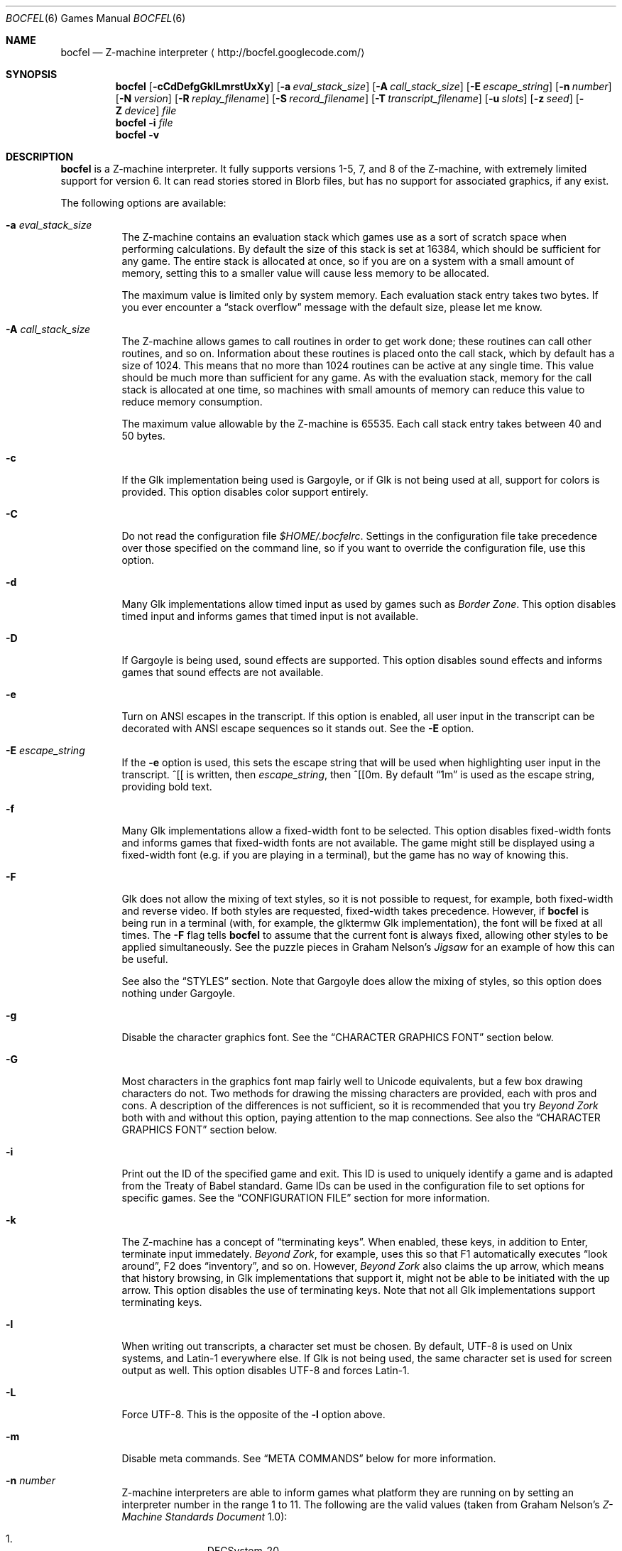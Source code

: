 .Dd June 26, 2011
.Dt BOCFEL 6
.Os
.Sh NAME
.Nm bocfel
.Nd Z\-machine interpreter
.Aq http://bocfel.googlecode.com/
.Sh SYNOPSIS
.Nm
.Op Fl cCdDefgGklLmrstUxXy
.Op Fl a Ar eval_stack_size
.Op Fl A Ar call_stack_size
.Op Fl E Ar escape_string
.Op Fl n Ar number
.Op Fl N Ar version
.Op Fl R Ar replay_filename
.Op Fl S Ar record_filename
.Op Fl T Ar transcript_filename
.Op Fl u Ar slots
.Op Fl z Ar seed
.Op Fl Z Ar device
.Ar file
.Nm
.Fl i
.Ar file
.Nm
.Fl v
.Sh DESCRIPTION
.Nm
is a Z\-machine interpreter.  It fully supports versions 1\-5, 7, and 8
of the Z\-machine, with extremely limited support for version 6.  It can
read stories stored in Blorb files, but has no support for associated
graphics, if any exist.
.Pp
The following options are available:
.Bl -tag -width indent
.It Fl a Ar eval_stack_size
The Z\-machine contains an evaluation stack which games use as a sort of
scratch space when performing calculations.  By default the size of this
stack is set at 16384, which should be sufficient for any game.  The
entire stack is allocated at once, so if you are on a system with a
small amount of memory, setting this to a smaller value will cause less
memory to be allocated.
.Pp
The maximum value is limited only by system memory.  Each evaluation
stack entry takes two bytes.  If you ever encounter a
.Dq stack overflow
message with the default size, please let me know.
.It Fl A Ar call_stack_size
The Z\-machine allows games to call routines in order to get work done;
these routines can call other routines, and so on.  Information about
these routines is placed onto the call stack, which by default has a
size of 1024.  This means that no more than 1024 routines can be active
at any single time.  This value should be much more than sufficient for
any game.  As with the evaluation stack, memory for the call stack is
allocated at one time, so machines with small amounts of memory can
reduce this value to reduce memory consumption.
.Pp
The maximum value allowable by the Z-machine is 65535.  Each call stack
entry takes between 40 and 50 bytes.
.It Fl c
If the Glk implementation being used is Gargoyle, or if Glk is not being
used at all, support for colors is provided.  This option disables color
support entirely.
.It Fl C
Do not read the configuration file
.Pa $HOME/.bocfelrc .
Settings in the configuration file take precedence over those specified
on the command line, so if you want to override the configuration file,
use this option.
.It Fl d
Many Glk implementations allow timed input as used by games such as
.Em Border Zone .
This option disables timed input and informs games that timed input is
not available.
.It Fl D
If Gargoyle is being used, sound effects are supported.  This option
disables sound effects and informs games that sound effects are not
available.
.It Fl e
Turn on ANSI escapes in the transcript. If this option is enabled, all
user input in the transcript can be decorated with ANSI escape sequences
so it stands out.  See the
.Fl E
option.
.It Fl E Ar escape_string
If the
.Fl e
option is used, this sets the escape string that will be used when
highlighting user input in the transcript.  ^[[ is written, then
.Ar escape_string ,
then ^[[0m.  By default
.Dq 1m
is used as the
escape string, providing bold text.
.It Fl f
Many Glk implementations allow a fixed\-width font to be selected. This
option disables fixed\-width fonts and informs games that fixed\-width
fonts are not available. The game might still be displayed using a
fixed\-width font (e.g.\& if you are playing in a terminal), but the
game has no way of knowing this.
.It Fl F
Glk does not allow the mixing of text styles, so it is not possible to
request, for example, both fixed\-width and reverse video.  If both
styles are requested, fixed\-width takes precedence.  However, if
.Nm
is being run in a terminal (with, for example, the glktermw Glk
implementation), the font will be fixed at all times.  The
.Fl F
flag tells
.Nm
to assume that the current font is always fixed, allowing other styles
to be applied simultaneously.  See the puzzle pieces in Graham Nelson's
.Em Jigsaw
for an example of how this can be useful.
.Pp
See also the
.Sx STYLES
section.  Note that Gargoyle does allow the mixing of styles, so this
option does nothing under Gargoyle.
.It Fl g
Disable the character graphics font. See the
.Sx CHARACTER GRAPHICS FONT
section below.
.It Fl G
Most characters in the graphics font map fairly well to Unicode
equivalents, but a few box drawing characters do not.  Two methods for
drawing the missing characters are provided, each with pros and cons.  A
description of the differences is not sufficient, so it is recommended
that you try
.Em Beyond Zork
both with and without this option, paying attention to the map
connections.  See also the
.Sx CHARACTER GRAPHICS FONT
section below.
.It Fl i
Print out the ID of the specified game and exit. This ID is used to
uniquely identify a game and is adapted from the Treaty of Babel
standard.  Game IDs can be used in the configuration file to set options
for specific games. See the
.Sx CONFIGURATION FILE
section for more information.
.It Fl k
The Z\-machine has a concept of
.Dq terminating keys .
When enabled, these keys, in addition to Enter, terminate input
immedately.
.Em Beyond Zork ,
for example, uses this so that F1 automatically executes
.Dq look around ,
F2 does
.Dq inventory ,
and so on.  However,
.Em Beyond Zork
also claims the up arrow, which means that history browsing, in Glk
implementations that support it, might not be able to be initiated with
the up arrow.  This option disables the use of terminating keys.  Note
that not all Glk implementations support terminating keys.
.It Fl l
When writing out transcripts, a character set must be chosen. By
default, UTF\-8 is used on Unix systems, and Latin\-1 everywhere else.
If Glk is not being used, the same character set is used for screen
output as well. This option disables UTF\-8 and forces Latin\-1.
.It Fl L
Force UTF\-8. This is the opposite of the
.Fl l
option above.
.It Fl m
Disable meta commands.  See
.Sx META COMMANDS
below for more information.
.It Fl n Ar number
Z\-machine interpreters are able to inform games what platform they are
running on by setting an interpreter number in the range 1 to 11.  The
following are the valid values (taken from Graham Nelson's
.Em Z\-Machine Standards Document
1.0):
.Pp
.Bl -enum -offset indent -compact
.It
DECSystem\-20
.It
Apple IIe
.It
Macintosh
.It
Amiga
.It
Atari ST
.It
IBM PC
.It
Commodore 128
.It
Commodore 64
.It
Apple IIc
.It
Apple IIgs
.It
Tandy Color
.El
.Pp
By and large this value is meaningless.  Some Infocom games do make
small use of this information:
.Em Trinity ,
for example, has a
.Dq print emphasized
routine that is used to print emphasized (which generally means
italicized) text; on any machine but the Atari, however, this routine
makes sure not to print punctuation in italics.
.Em Beyond Zork
makes what is probably the most visible use of the interpreter number,
using it to decide how to deal with character graphics. See section 16
of the
.Em Z\-Machine Standards Document
1.0 for more information.  By default, the interpreter version is set to
1 becuase this causes
.Em Beyond Zork
to prompt the user about the machine he is using, allowing him to select
whether or not character graphics are used.
.Pp
I do not recommend setting this to 11.  At least
.Em Beyond Zork
assumes that the largest it will be is 10, and setting it to 11 can
cause an out\-of\-bounds memory access. The instance I have seen of this
is not fatal, but there may be other instances that are.
.It Fl N Ar version
Even more meaningless than the interpreter number is the interpreter
version. This, as far as has been determined, is never used except when
the user asks a game to either report its version or to verify its disk
image. In these cases, the version is simply printed out, nothing more.
This is a single character and there is no real reason to change it. The
default is C.
.It Fl r
Play back a command record (see
.Fl s )
as soon as the game begins.  Some games provide a way to play back a
record (typically through the REPLAY verb in Inform\-based games, and
#comm in some Infocom games), but this option is useful to start
playback before you have an opportunity to call REPLAY, or if the game
provides no way to play back such a record.
.Pp
See also the
.Sx META COMMANDS
section.
.It Fl R Ar replay_filename
When command\-record playback is enabled, you will be prompted for a
filename. This prompt can be bypassed by providing a filename here.
.It Fl s
Turn on command recording. This records every keystroke the player
makes, and (hopefully) creates a record that is suitable for playback
either by using
.Fl r
or through a game command.  Some games provide this functionality
themselves (typically through the RECORDING verb in Inform\-based games,
and #reco in some Infocom games), but this option is useful to start
recording before you have an opportunity to call RECORDING, or if the
game provides no way to start such a record.
.Pp
See also the
.Sx META COMMANDS
section.
.It Fl S Ar record_filename
When command recording is enabled, you will be prompted for a filename.
This prompt can be bypassed by providing a filename here.
.It Fl t
Turn on transcripting. This records both the output of the game and user
input. If the chosen transcript file exists, it will be appended to, not
overwritten. This way you can easily continue a transcript every time
you come back to a game.
.Pp
See also the
.Fl y
option and the
.Sx META COMMANDS
section.
.It Fl T Ar transcript_filename
When transcripting is enabled, you will be prompted for a filename. This
prompt can be bypassed by providing a filename here.
.It Fl u Ar slots
Some games provide the ability to undo a turn. In fact, some games allow
multiple turns to be undone. This option controls how many save slots
are available. Unlike the stacks (see
.Fl a
and
.Fl A ) ,
save slots are dynamic, meaning that unless a game provides support
for undo, no memory will be used.  However, games that do support undo
will typically take a snapshot each turn, causing memory to be
allocated.  The size of each snapshot depends on the game and the
current state of play. Memory usage is minimized as much as possible: at
the beginning of
.Em Anchorhead ,
for example, each slot takes up roughly 900 bytes.  As the game
progresses, though, the size of a save slot inevitably will increase:
near the end of
.Em Anchorhead ,
my save slots were taking up roughly 4500 bytes.
.Pp
Note that Inform\-based games (at least by default) do not support
multiple undo; two non\-V6 Infocom games, to my knowledge, do:
.Em Sherlock
and
.Em Beyond Zork .
However,
.Nm
includes the ability to perform multiple undo regardless of whether
the game provides support for it.  See the
.Sx META COMMANDS
section for more information.
.Pp
The default value is 10. A value of zero disables undo, and a negative
value provides unlimited undo. This is probably a bad idea.
.It Fl U
One of the ways that undo slots (see
.Fl u )
save memory is to use compression. On modern machines the compression
time is minuscule and not noticeable. On slower systems, however, it is
possible that the compression will be noticeable. This option disables
compression, but be aware that without compression, the size really
balloons: save slots in
.Em Anchorhead ,
with compression, take up about 900 bytes on game startup.  Without
compression they take up over 40000 bytes.
.It Fl v
Display version information and show which compile\-time options are
set.
.It Fl x
Most games include abbreviations for commonly\-used commands: x for
EXAMINE, g for AGAIN, and z for WAIT. Some early Infocom games, however,
do not provide these. By default, x, g, and z are mapped to their
respective commands regardless of whether the game provides them. In the
unlikely event that a game requires one of these letters for its own
use, apart from an abbreviation, these abbreviations can be turned off
with
.Fl x .
.It Fl X
The Tandy corporation licensed some Infocom games, but apparently
.Em The Witness
was too scary for them, so some words were changed so as not to offend
their ridiculously delicate sensibilities. If you want to laugh at
Tandy's insecurities, this flag will turn on their censorship. In
addition to the mangling of
.Em The Witness ,
a few other games unnecessarily add mention of Tandy in the output to
the VERSION command.
.It Fl y
When transcripting is turned on and an existing file is selected, that
file is appended to rather than overwritten. This option causes the file
to be overwritten.
.It Fl z Ar seed
Provide a seed to the pseudo\-random number generator, causing it to
yield predictable values. This option is probably only of use to game
authors who are doing testing.
.It Fl Z Ar device
Provide a device from which a seed for the pseudo\-random number
generator is read.  This is meant to be used with special files such as
.Pa /dev/urandom ,
although it can be used with any file from which at
least 32 bits can be read.  The
.Fl z
option overrides this option.
.El
.Sh CONFIGURATION FILE
.Nm
allows to you control its behavior through a configuration file. This
obviates the need to provide command\-line arguments each time you start
a game, as well as allowing customization based on which game is being
played.
.Pp
The configuration file is located in
.Pa $HOME/.bocfelrc ,
and a general outline is as follows:
.Bd -literal -offset indent
enable_escape = 1
disable_color = 1

[1\-990831\-d8b4]
disable_color = 0

[57\-871221]
int_number = 1
.Ed
.Pp
The first lines are general, and apply to all games.  The bracketed
lines start a new group based on the ID contained in the brackets (see
the
.Fl i
option).  Thus disable_color is set to zero only for
.Ar 1\-990831\-d8b4 ,
and int_number is set to 1 only for
.Ar 57\-871221 .
Comments begin with a # and continue to the end of the
line. Trailing whitespace is ignored.
.Pp
The following are all the possible options, which are hopefully
self\-explanatory:
.Pp
.Bl -item -offset indent -compact
.It
eval_stack_size (n)
.It
call_stack_size (n)
.It
disable_color (b)
.It
disable_timed (b)
.It
enable_escape (b)
.It
escape_string (s)
.It
disable_fixed (b)
.It
assume_fixed (b)
.It
disable_graphics_font (b)
.It
enable_alt_graphics (b)
.It
disable_term_keys (b)
.It
disable_utf8 (b)
.It
force_utf8 (b)
.It
disable_meta_commands (b)
.It
max_saves (n)
.It
disable_undo_compression (b)
.It
int_number (n)
.It
int_version (c)
.It
replay_on (b)
.It
replay_name (s)
.It
record_on (b)
.It
record_name (s)
.It
transcript_on (b)
.It
transcript_name (s)
.It
disable_abbreviations (b)
.It
enable_censorship (b)
.It
overwrite_transcript (b)
.It
random_seed (n)
.It
random_device (s)
.El
.Pp
The parenthesized character describes the type of argument: b is a
boolean (1 is true, 0 is false), c is a character, n is a number, and s
is a string.  These all correspond to possible command\-line arguments.
.Pp
In addition to analogs to the command\-line arguments, there are a
couple of options that can be set only through the configuration file.
One is
.Dq cheat :
see the
.Sx CHEATING
section below.  The other is fine\-grained control over colors in
Gargoyle; this does not apply to any other build types.
.Pp
At the most basic, there are 8 colors that the Z\-machine can use,
corresponding to ANSI colors: black, red, green, yellow, blue, magenta,
cyan, and white.  The syntax for setting these is:
.Bd -literal -offset indent
color_red = 0xc23621
.Ed
.Pp
The color is specified as a 24\-bit RGB value, 8 bits per color.  The
above is thus 0xc2 red, 0x36 green, and 0x21 blue.  The value must be
specified in hexadecimal, with an optional leading 0x.
.Sh STYLES
The Z\-machine allows for different text styles to be selected: these
are emphasized (typically italicized or underlined), bold, and reverse
video.  In addition, a fixed\-width font can be selected.  Glk does not
guarantee the appearance of styles; it only allows you to select from a
list of uses, rather than appearances.  The following Glk styles are how
.Nm
maps the Z-machine's text styles:
.Pp
Italic (or emphasized) uses the Emphasized style.  Bold uses the
Subheader style.  Reverse video uses the Alert style.  Fixed\-width uses
the Preformatted style.
.Pp
These were chosen because they map appropriately in the glktermw Glk
implementation.  If your Glk implementation does not render these styles
in a manner you like, consult its documentation to see if it is possible
to change the appearance of the various Glk styles.
.Pp
Gargoyle, although a Glk implementation, does not have these issues.
The combination of styles is possible, and the appearance of styles can
be guaranteed.
.Sh CHARACTER GRAPHICS FONT
.Em Beyond Zork
can make use of a character graphics font. This font is used for drawing
the interactive map, arrows, and runes. Most of the runes and arrows
have Unicode equivalents and can be displayed if you have a font that
contains these characters. Unicode also includes box\-drawing characters
which can be used to approximate the map in
.Em Beyond Zork .
These are not perfect, but they are not terrible.
.Pp
The
.Fl g
option disables the character graphics font, but unfortunately the
ability to tell a game that a particular font is unavailable postdates
Infocom, so this flag will not prevent
.Em Beyond Zork
from trying to use it. Instead,
.Em Beyond Zork
makes use of the interpreter number (see
.Fl n )
to decide whether to use character graphics. If
you are using a font that does not provide the necessary Unicode
characters, you will want to run
.Em Beyond Zork
without the character graphics font. This is easily accomplished by
answering
.Dq \&No
when the game asks you if you are using a VT\-220 (this only happens
when the interpreter number is set to 1, which is the default).
.Pp
If the character font is disabled with
.Fl g
and a game tries to use it anyway (as is the case with
.Em Beyond Zork ) ,
the output will appear garbled, but only for that font. Anything the
game prints out in a normal font will look fine.
.Pp
See section 16 of the
.Em Z\-Machine Standards Document
1.0 for more information.
.Sh META COMMANDS
.Nm
includes support for
.Dq meta commands ,
which are commands interpreted by
.Nm
itself instead of the game.  These are introduced with a slash
.Pq Sq Sy / ,
chosen in an attempt to not clash with game commands.  These meta
commands can be entered at any point the game requests user input,
e.g.\& on each turn.  They are as follows, and are case sensitive:
.Bl -tag -offset indent -width "/scriptoff"
.It Sy /undo
Undo a turn.  This is similar to the UNDO command some games provide,
but has two distinct advantages: it works even in games that do not
provide undo, and it provides multiple undo even in games which do not
support multiple undo.
.It Sy /scripton
Start a transcript.
.It Sy /scriptoff
Stop a transcript.
.It Sy /recon
Start a command record.
.It Sy /recoff
Stop a command record.
.It Sy /replay
Replay a command record.
.It Sy /save
Save the game.  This creates save files that are incompatible with those
created by SAVE, so they should only be restored with
.Sy /restore .
.Nm
has built-in protection to prevent a file saved with a normal SAVE
command from being confused with one saved by
.Sy /save ,
and vice versa.
.Pp
Because it creates non-standard save files, this command should be
avoided unless it is absoulutely necessary, e.g.\& if the game has
disabled saving.  It was added to
.Nm
solely for the case of such anti-social games.
.It Sy /restore
Restore a game saved by
.Sy /save .
Do not attempt to use
.Sy /restore
to restore games saved with a normal SAVE command.
.El
.Pp
Please note that
.Sy /save
and
.Sy /restore
are experimental.
.Sh SOUND EFFECTS
Currently, sound effects are only available when Gargoyle is used as the
Glk implementation.  The sound effects should be bundled in a Blorb
file, which must be named as follows: if the story file is
.Pa /foo/bar/sherlock.z5 ,
then the blorb file must be
.Pa /foo/bar/sherlock.blb .
Sound effect support is experimental and does not currently conform
fully to the Z\-machine standard.  Bleeps are not supported, nor is
section 9.4.4, nor is the hack regarding
.Em The Lurking Horror mentioned
in the Remarks section.
.Sh CHEATING
There is extremely rudimentary support for
.Dq cheating .
.Nm
is able to freeze certain areas of memory so that they always report the
same value. The idea behind this is to prevent hunger and thirst
counters from forcing you to eat and drink.
.Pp
Cheating is only available through the configuration file, and is
treated like any configuration variable. Following is an example which
contains the only five cheats I've taken the time to figure out so far:
.Bd -literal -offset indent
# Enchanter
[29\-860820]
# Always able to drink, but never dying of thirst.
cheat = freezew:0x24c5:50
# Always able to eat, but never dying of hunger.
cheat = freezew:0x24bf:50

# Alternative (perhaps better) method for the above:

# The "water object" never diminishes.
cheat = freezew:0x1c09:4
# The "bread object" never diminishes.
cheat = freezew:0xf68:8

# Cutthroats
[23\-840809]
# Never thirsty.
cheat = freezew:0x24be:100
.Ed
.Pp
The syntax is as follows:
.Pf freezew: Sy address : Ns Sy value .
.Pp
This causes the word (a 16\-bit value) at address
.Sy address
to always contain the value
.Sy value .
The address must be specified in hexadecimal, with an optional leading
0x; the value is interpreted as an integer constant in C: leading 0x
means hexadecimal, leading 0 means octal, otherwise decimal.
Alternatively, instead of an actual address for
.Sy address ,
a global variable can be specified.  This has the syntax
.Sy Gxx ,
where
.Sy xx
is a hexadecimal value in the range [0, 239], corresponding to global
variables 0 to 239.
.Pp
An explanation of how to figure out cheats is beyond the scope of this
document.
.Pp
The above cheats for
.Em Enchanter
and
.Em Cutthroats
have not been extensively tested. They may render the games unwinnable.
Use at your own risk.
.Pp
Please note that it is possible for
.Nm
to be built without support for cheating, in which case these cheats
will silently do nothing.  The
.Fl v
option can be used to determine whether this is the case.
.Sh AUTHORS
.An "Chris Spiegel" Aq cspiegel@gmail.com
.Sh SEE ALSO
.Xr frotz 6 ,
.Xr nitfol 6 ,
.Xr fizmo 6 ,
.Xr iconv 1
.Sh STANDARDS
.Nm
is believed to comply fully with version 1.1 of the
.Em Z\-machine Standards Document ;
see
http://www.inform\-fiction.org/zmachine/standards/z1point0/index.html
and
http://ifarchive.org/if\-archive/infocom/interpreters/specification/ZSpec11.txt.
